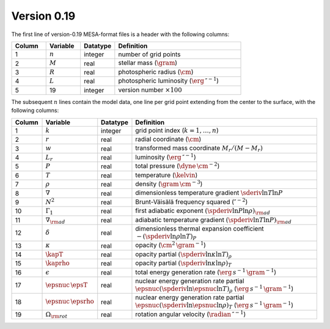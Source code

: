 Version 0.19
------------

The first line of version-0.19 MESA-format files is a header with the following columns:

.. list-table::
   :widths: 15 15 15 55
   :header-rows: 1

   * - Column
     - Variable
     - Datatype
     - Definition
   * - 1
     - :math:`n`
     - integer
     - number of grid points
   * - 2
     - :math:`M`
     - real
     - stellar mass (:math:`\gram`)
   * - 3
     - :math:`R`
     - real
     - photospheric radius (:math:`\cm`)
   * - 4
     - :math:`L`
     - real
     - photospheric luminosity (:math:`\erg\,\second^{-1}`)
   * - 5
     - 19
     - integer
     - version number :math:`\times 100`

The subsequent :math:`n` lines contain the model data, one line per
grid point extending from the center to the surface, with the
following columns:

.. list-table::
   :widths: 10 10 10 70
   :header-rows: 1

   * - Column
     - Variable
     - Datatype
     - Definition
   * - 1
     - :math:`k`
     - integer
     - grid point index (:math:`k=1,\ldots,n`)
   * - 2
     - :math:`r`
     - real
     - radial coordinate (:math:`\cm`)
   * - 3
     - :math:`w`
     - real
     - transformed mass coordinate :math:`M_{r}/(M-M_{r})`
   * - 4
     - :math:`L_{r}`
     - real
     - luminosity (:math:`\erg\,\second^{-1}`)
   * - 5
     - :math:`P`
     - real
     - total pressure (:math:`\dyne\,\cm^{-2}`)
   * - 6
     - :math:`T`
     - real
     - temperature (:math:`\kelvin`)
   * - 7
     - :math:`\rho`
     - real
     - density (:math:`\gram\,\cm^{-3}`)
   * - 8
     - :math:`\nabla`
     - real
     - dimensionless temperature gradient :math:`\sderiv{\ln T}{\ln P}`
   * - 9
     - :math:`N^{2}`
     - real
     - Brunt-Väisälä frequency squared (:math:`\second^{-2}`)
   * - 10
     - :math:`\Gamma_{1}`
     - real
     - first adiabatic exponent :math:`(\spderiv{\ln P}{\ln \rho})_{\rm ad}`
   * - 11
     - :math:`\nabla_{\rm ad}`
     - real
     - adiabatic temperature gradient :math:`(\spderiv{\ln T}{\ln P})_{\rm ad}`
   * - 12
     - :math:`\delta`
     - real
     - dimensionless thermal expansion coefficient :math:`-(\spderiv{\ln \rho}{\ln T})_{P}`
   * - 13
     - :math:`\kappa`
     - real
     - opacity (:math:`\cm^{2}\,\gram^{-1}`)
   * - 14
     - :math:`\kapT`
     - real
     - opacity partial :math:`(\spderiv{\ln \kappa}{\ln T})_{\rho}`
   * - 15
     - :math:`\kaprho`
     - real
     - opacity partial :math:`(\spderiv{\ln \kappa}{\ln \rho})_{T}`
   * - 16
     - :math:`\epsilon`
     - real
     - total energy generation rate (:math:`\erg\,s^{-1}\,\gram^{-1}`)
   * - 17
     - :math:`\epsnuc\,\epsT`
     - real
     - nuclear energy generation rate partial :math:`\epsnuc (\spderiv{\ln \epsnuc}{\ln T})_{\rho}` (:math:`\erg\,s^{-1}\,\gram^{-1}`)
   * - 18
     - :math:`\epsnuc\,\epsrho`
     - real
     - nuclear energy generation rate partial :math:`\epsnuc (\spderiv{\ln \epsnuc}{\ln \rho})_{T}` (:math:`\erg\,s^{-1}\,\gram^{-1}`)
   * - 19
     - :math:`\Omega_{\rm rot}`
     - real
     - rotation angular velocity (:math:`\radian\,\second^{-1}`)
